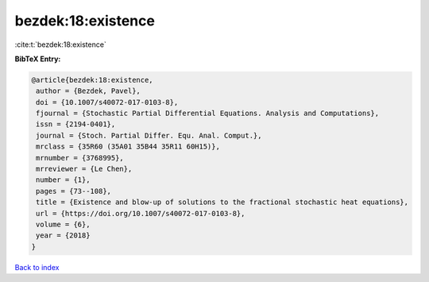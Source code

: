 bezdek:18:existence
===================

:cite:t:`bezdek:18:existence`

**BibTeX Entry:**

.. code-block:: bibtex

   @article{bezdek:18:existence,
    author = {Bezdek, Pavel},
    doi = {10.1007/s40072-017-0103-8},
    fjournal = {Stochastic Partial Differential Equations. Analysis and Computations},
    issn = {2194-0401},
    journal = {Stoch. Partial Differ. Equ. Anal. Comput.},
    mrclass = {35R60 (35A01 35B44 35R11 60H15)},
    mrnumber = {3768995},
    mrreviewer = {Le Chen},
    number = {1},
    pages = {73--108},
    title = {Existence and blow-up of solutions to the fractional stochastic heat equations},
    url = {https://doi.org/10.1007/s40072-017-0103-8},
    volume = {6},
    year = {2018}
   }

`Back to index <../By-Cite-Keys.rst>`_

